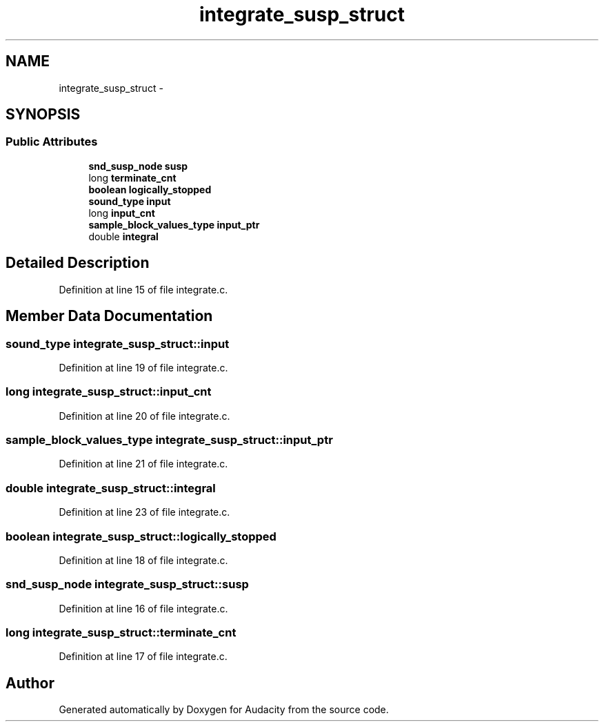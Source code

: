 .TH "integrate_susp_struct" 3 "Thu Apr 28 2016" "Audacity" \" -*- nroff -*-
.ad l
.nh
.SH NAME
integrate_susp_struct \- 
.SH SYNOPSIS
.br
.PP
.SS "Public Attributes"

.in +1c
.ti -1c
.RI "\fBsnd_susp_node\fP \fBsusp\fP"
.br
.ti -1c
.RI "long \fBterminate_cnt\fP"
.br
.ti -1c
.RI "\fBboolean\fP \fBlogically_stopped\fP"
.br
.ti -1c
.RI "\fBsound_type\fP \fBinput\fP"
.br
.ti -1c
.RI "long \fBinput_cnt\fP"
.br
.ti -1c
.RI "\fBsample_block_values_type\fP \fBinput_ptr\fP"
.br
.ti -1c
.RI "double \fBintegral\fP"
.br
.in -1c
.SH "Detailed Description"
.PP 
Definition at line 15 of file integrate\&.c\&.
.SH "Member Data Documentation"
.PP 
.SS "\fBsound_type\fP integrate_susp_struct::input"

.PP
Definition at line 19 of file integrate\&.c\&.
.SS "long integrate_susp_struct::input_cnt"

.PP
Definition at line 20 of file integrate\&.c\&.
.SS "\fBsample_block_values_type\fP integrate_susp_struct::input_ptr"

.PP
Definition at line 21 of file integrate\&.c\&.
.SS "double integrate_susp_struct::integral"

.PP
Definition at line 23 of file integrate\&.c\&.
.SS "\fBboolean\fP integrate_susp_struct::logically_stopped"

.PP
Definition at line 18 of file integrate\&.c\&.
.SS "\fBsnd_susp_node\fP integrate_susp_struct::susp"

.PP
Definition at line 16 of file integrate\&.c\&.
.SS "long integrate_susp_struct::terminate_cnt"

.PP
Definition at line 17 of file integrate\&.c\&.

.SH "Author"
.PP 
Generated automatically by Doxygen for Audacity from the source code\&.
